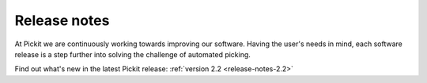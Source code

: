 .. _release-notes:

Release notes
=============

At Pickit we are continuously working towards improving our software. Having the user's needs
in mind, each software release is a step further into solving the challenge of automated picking.

Find out what's new in the latest Pickit release: :ref:`version 2.2 <release-notes-2.2>`

..
  Once we have more releases:

  Previous releases
  -----------------

  - ...
  - ...
